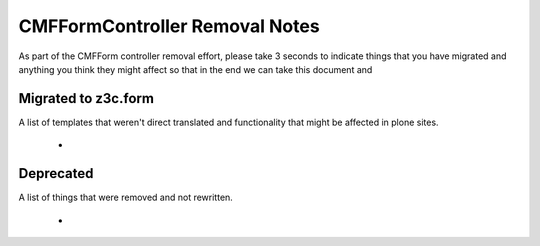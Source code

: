 ===============================
CMFFormController Removal Notes
===============================

As part of the CMFForm controller removal effort, please take 3 seconds to 
indicate things that you have migrated and anything you think they might affect
so that in the end we can take this document and 

Migrated to z3c.form
====================

A list of templates that weren't direct translated and functionality that might 
be affected in plone sites.

 - 


Deprecated
==========

A list of things that were removed and not rewritten.

 - 

